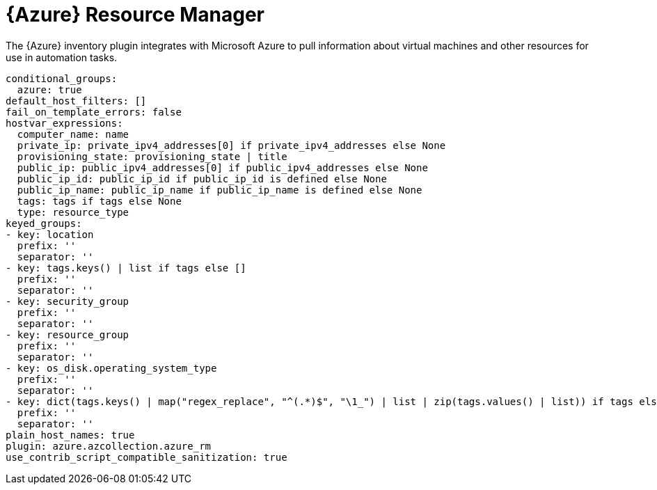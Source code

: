 :_mod-docs-content-type: REFERENCE

[id="controller-microsoft-azure"]

= {Azure} Resource Manager

[role="_abstract"]
The {Azure} inventory plugin integrates with Microsoft Azure to pull information about virtual machines and other resources for use in automation tasks.

[literal, options="nowrap" subs="+attributes"]
----
conditional_groups:
  azure: true
default_host_filters: []
fail_on_template_errors: false
hostvar_expressions:
  computer_name: name
  private_ip: private_ipv4_addresses[0] if private_ipv4_addresses else None
  provisioning_state: provisioning_state | title
  public_ip: public_ipv4_addresses[0] if public_ipv4_addresses else None
  public_ip_id: public_ip_id if public_ip_id is defined else None
  public_ip_name: public_ip_name if public_ip_name is defined else None
  tags: tags if tags else None
  type: resource_type
keyed_groups:
- key: location
  prefix: ''
  separator: ''
- key: tags.keys() | list if tags else []
  prefix: ''
  separator: ''
- key: security_group
  prefix: ''
  separator: ''
- key: resource_group
  prefix: ''
  separator: ''
- key: os_disk.operating_system_type
  prefix: ''
  separator: ''
- key: dict(tags.keys() | map("regex_replace", "^(.*)$", "\1_") | list | zip(tags.values() | list)) if tags else []
  prefix: ''
  separator: ''
plain_host_names: true
plugin: azure.azcollection.azure_rm
use_contrib_script_compatible_sanitization: true
----
